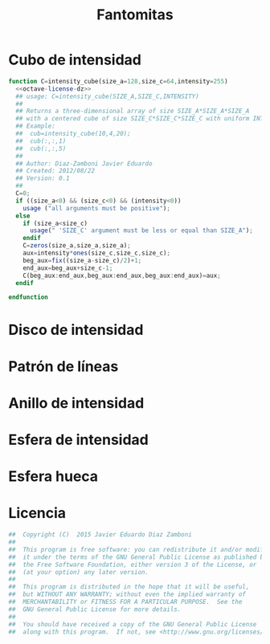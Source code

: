 #+STARTUP:    align fold nodlcheck showstars oddeven lognotestate hideblocks m
#+OPTIONS:  H:5 num:t \n:nil @:t ::t |:t ^:{} -:t f:t *:t LaTeX:t skip:nil d:(HIDE) toc:nil date:nil author:nil
#+SEQ_TODO:   TODO(t) INPROGRESS(i) WAITING(w@) | DONE(d) CANCELED(c@)
#+TAGS:       Write(w) Update(u) Fix(f) Check(c) 
#+LANGUAGE:   en
#+HTML_HEAD: <link rel="styles" type="text/css" href="default.css" />
#+EXPORT_SELECT_TAGS: export
#+EXPORT_EXCLUDE_TAGS: noexport
#+CREATOR: Javier Eduardo Diaz Zamboni     



#+TITLE: Fantomitas

* Cubo de intensidad
#+NAME: intensity_cube
#+begin_src octave :tangle ../octave/miscellaneous/intensity_cube.m :noweb yes :padline no
  function C=intensity_cube(size_a=128,size_c=64,intensity=255)
    <<octave-license-dz>>
    ## usage: C=intensity_cube(SIZE_A,SIZE_C,INTENSITY)
    ##
    ## Returns a three-dimensional array of size SIZE_A*SIZE_A*SIZE_A
    ## with a centered cube of size SIZE_C*SIZE_C*SIZE_C with uniform INTENSITY.
    ## Example:
    ##  cub=intensity_cube(10,4,20);
    ##  cub(:,:,1)
    ##  cub(:,:,5)
    ##
    ## Author: Diaz-Zamboni Javier Eduardo
    ## Created: 2012/08/22
    ## Version: 0.1
    ##
    C=0;
    if ((size_a<0) && (size_c<0) && (intensity<0))
      usage ("all arguments must be positive");
    else
      if (size_a<size_c)
        usage(" 'SIZE_C' argument must be less or equal than SIZE_A");
      endif
      C=zeros(size_a,size_a,size_a);
      aux=intensity*ones(size_c,size_c,size_c);
      beg_aux=fix((size_a-size_c)/2)+1;
      end_aux=beg_aux+size_c-1;
      C(beg_aux:end_aux,beg_aux:end_aux,beg_aux:end_aux)=aux;
    endif

  endfunction

#+end_src
#+NAME:intensity-cube-test
#+begin_src octave :output none :exports none :tangle ../octave/miscellaneous/intensity_cube_test.m
  img=intensity_cube;
  graphics_toolkit("gnuplot");
  imagesc(squeeze(img(:,:,64)));
  print("-dpng","cubo.png"); 
#+end_src

#+RESULTS:
  [[file:cubo.png]]

* Disco de intensidad
#+NAME: intensity-disk
#+BEGIN_SRC octave :exports none :tangle ../octave/miscellaneous/intensity_disk.m :padline no
  function ID=intensity_disk(N)
    ## usage: ID=intensity_disk(N) 
    ## N size of the image
    ## Returns 
    ## Author: Diaz-Zamboni Javier Eduardo
    ## Created: 2017/04/27
    ## Version: 0.1
    if (N>0)
      ID=zeros(N);
      X=linspace(-0.5,0.5,N);
      for i=1:N
	for j=1:N
          if (sqrt(X(i)^2+X(j)^2)<=0.5)
            ID(i,j)=1; 
	  endif
	endfor
      endfor
    else
      ID=-1;
    endif
  endfunction
#+END_SRC

#+NAME: intensity-disk-test
#+BEGIN_SRC octave :exports none :tangle ../octave/miscellaneous/intensity_disk_test.m
  img=intensity_disk(129);
  graphics_toolkit("gnuplot");
  imshow(img);
#+END_SRC

* Patrón de líneas
#+NAME: line-pattern
#+BEGIN_SRC octave :exports none :tangle ../octave/miscellaneous/line_pattern.m :padline no
  function LP=line_pattern(SIZE,ORIENTATION="horizontal")
    ## usage: LP=line_pattern(SIZE,ORIENTATION) 
    ## Author: Diaz-Zamboni Javier Eduardo
    ## Created: 2017/05/17
    ## Version: 0.1
    if (length(SIZE)==2)
     switch lower(ORIENTATION)
     case {"horizontal"}
      LP=zeros(SIZE);
      s=2;
      j=2;
      while (j<=SIZE(2)-s)
       LP(:,j)=1;
       j+=s;
       LP(:,j)=1;
       s+=1;
       j+=s;
      endwhile
     case {"vertical"}
      LP=zeros(SIZE);
      s=2;
      j=2;
      while (j<=SIZE(1)-s)
       LP(j,:)=1;
       j+=s;
       LP(j,:)=1;
       s+=1;
       j+=s;
      endwhile
     otherwise
     error("%s is not a valid orientation",ORIENTATION);
     endswitch
    else
      error("SIZE must be a vector of size two");
    endif
  endfunction
#+END_SRC

#+NAME: line-pattern-test
#+BEGIN_SRC octave :exports none :tangle ../octave/miscellaneous/line_pattern_test.m
  img1=line_pattern([10 64],"horizontal");
  img2=line_pattern([ 64 10],"vertical");
  graphics_toolkit("gnuplot");
  subplot(1,2,1)
  imagesc(img1);
  subplot(1,2,2)
  imagesc(img2);
  colormap(parula);
#+END_SRC

* Anillo de intensidad 
#+NAME: intensity-ring
#+BEGIN_SRC octave :exports none :tangle ../octave/miscellaneous/intensity_ring.m :padline no
  function IR=intensity_ring(NE,NI)
    ## usage: ID=intensity_ring(NE,NI) 
    ## NE is the external diameter. It is size of the final square image array.
    ## NI is the internal diameter. 
    ## Returns 
    ## Author: Diaz-Zamboni Javier Eduardo
    ## Created: 2017/04/27
    ## Version: 0.1
    if (NE>NI)
      internal_disk=intensity_disk(NI);
      IR=intensity_disk(NE);
      if (mod(NI,2)==0)
	index_from=fix(NE/2)-fix(NI/2)+1;
      else
	index_from=fix(NE/2)-fix(NI/2);
      endif
      index_to=fix(NE/2)+fix(NI/2);
      IR(index_from:index_to,index_from:index_to)-=internal_disk;
    else
      error("NE must be greater than NI");
    endif
  endfunction
#+END_SRC

#+NAME: intensity-ring-test
#+BEGIN_SRC octave :exports none :tangle ../octave/miscellaneous/intensity_ring_test.m
  DE=128;
  DI=65;
  img=intensity_ring(DE,DI);
  graphics_toolkit("gnuplot");
  imagesc(img);
#+END_SRC

* Esfera de intensidad
#+NAME: intensity-sphere
#+BEGIN_SRC octave :exports none :tangle ../octave/miscellaneous/intensity_sphere.m :padline no
  function IS=intensity_sphere(N)
    ## usage: ID=intensity_sphere(N) 
    ## N size of the image
    ## Returns 
    ## Author: Diaz-Zamboni Javier Eduardo
    ## Created: 2017/04/27
    ## Version: 0.1
    if (N>0)
      IS=zeros(N,N,N);
      X=linspace(-0.5,0.5,N);
      for k=1:N
	for i=1:N
	  for j=1:N
            if (sqrt(X(i)^2+X(j)^2+X(k)^2)<=0.5)
              IS(i,j,k)=1; 
	    endif
	   endfor
	endfor
      endfor
    else
      IS=-1;
    endif
  endfunction

  
#+END_SRC

#+NAME: intensity-disk-test
#+BEGIN_SRC octave :exports none :tangle ../octave/miscellaneous/intensity_sphere_test.m
  N=64;
  img=intensity_sphere(N);
  graphics_toolkit("gnuplot");
  subplot(2,2,1)
  imagesc(squeeze(img(:,:,fix(N/2))));
  subplot(2,2,2)
  imagesc(squeeze(img(fix(N/2),:,:)));
  subplot(2,2,3)
  imagesc(squeeze(img(:,fix(N/2),:)));
#+END_SRC

* Esfera hueca
#+NAME: hollow-sphere
#+BEGIN_SRC octave :exports none :tangle ../octave/miscellaneous/hollow_sphere.m :padline no
  function HS=hollow_sphere(NE,NI)
    ## usage: hollow_sphere(NE,NI) 
    ## NE is the external diameter. It is the final size of the 3D array.
    ## NI is de internal diameter.
    ## Returns 
    ## Author: Diaz-Zamboni Javier Eduardo
    ## Created: 2017/04/27
    ## Version: 0.1
    if (NE>NI)
      internal_sphere=intensity_sphere(NI);
      HS=intensity_sphere(NE);
      index_from=fix(NE/2)-fix(NI/2)+1;
      index_to=fix(NE/2)+fix(NI/2);
      HS(index_from:index_to,index_from:index_to,index_from:index_to)-=internal_sphere;
    else
      HS=-1;
    endif
  endfunction

#+END_SRC

#+NAME: hollow-sphere-test
#+BEGIN_SRC octave :exports none :tangle ../octave/miscellaneous/hollow_sphere_test.m
  NE=128;
  img=hollow_sphere(NE,fix(NE/2));
  graphics_toolkit("gnuplot");
  subplot(2,2,1)
  imagesc(squeeze(img(:,:,fix(NE/2))));
  subplot(2,2,2)
  imagesc(squeeze(img(fix(NE/2),:,:)));
  subplot(2,2,3)
  imagesc(squeeze(img(:,fix(NE/2),:)));
#  print("-dpng","cubo.png"); 
#+END_SRC

* Licencia
#+NAME: octave-license-dz
#+begin_src octave
  ##  Copyright (C)  2015 Javier Eduardo Diaz Zamboni
  ##
  ##  This program is free software: you can redistribute it and/or modify
  ##  it under the terms of the GNU General Public License as published by
  ##  the Free Software Foundation, either version 3 of the License, or
  ##  (at your option) any later version.
  ##
  ##  This program is distributed in the hope that it will be useful,
  ##  but WITHOUT ANY WARRANTY; without even the implied warranty of
  ##  MERCHANTABILITY or FITNESS FOR A PARTICULAR PURPOSE.  See the
  ##  GNU General Public License for more details.
  ##
  ##  You should have received a copy of the GNU General Public License
  ##  along with this program.  If not, see <http://www.gnu.org/licenses/>.

#+end_src
   
